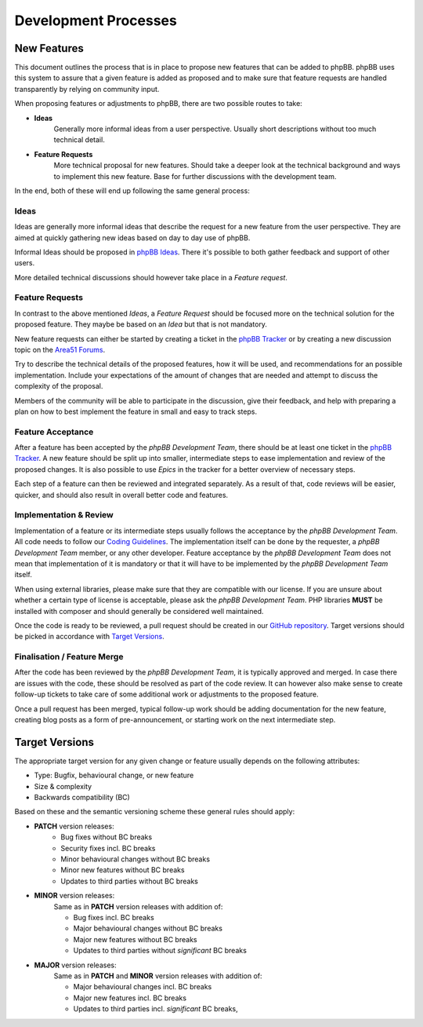 Development Processes
=====================

New Features
------------
This document outlines the process that is in place to propose new features that can be added to phpBB.
phpBB uses this system to assure that a given feature is added as proposed and to make sure that feature requests
are handled transparently by relying on community input.

When proposing features or adjustments to phpBB, there are two possible routes to take:

- **Ideas**
    Generally more informal ideas from a user perspective. Usually short descriptions without too much technical detail.

- **Feature Requests**
    More technical proposal for new features. Should take a deeper look at the technical background
    and ways to implement this new feature. Base for further discussions with the development team.

In the end, both of these will end up following the same general process:

.. image:: images/new_feature_process.svg

Ideas
^^^^^
Ideas are generally more informal ideas that describe the request for a new feature from the user perspective.
They are aimed at quickly gathering new ideas based on day to day use of phpBB.

Informal Ideas should be proposed in `phpBB Ideas <https://www.phpbb.com/community/ideas>`_.
There it's possible to both gather feedback and support of other users.

More detailed technical discussions should however take place in a *Feature request*.

Feature Requests
^^^^^^^^^^^^^^^^
In contrast to the above mentioned *Ideas*, a *Feature Request* should be focused more on the technical solution for
the proposed feature. They maybe be based on an *Idea* but that is not mandatory.

New feature requests can either be started by creating a ticket in the `phpBB Tracker <https://tracker.phpbb.com/>`_ or
by creating a new discussion topic on the `Area51 Forums <https://area51.phpbb.com/phpBB/>`_.

Try to describe the technical details of the proposed features, how it will be used, and recommendations for an possible
implementation. Include your expectations of the amount of changes that are needed and attempt to discuss the complexity
of the proposal.

Members of the community will be able to participate in the discussion, give their feedback, and help with preparing a
plan on how to best implement the feature in small and easy to track steps.

Feature Acceptance
^^^^^^^^^^^^^^^^^^
After a feature has been accepted by the *phpBB Development Team*, there should be at least one ticket in the
`phpBB Tracker <https://tracker.phpbb.com/>`_.
A new feature should be split up into smaller, intermediate steps to ease implementation and review of the proposed
changes. It is also possible to use *Epics* in the tracker for a better overview of necessary steps.

Each step of a feature can then be reviewed and integrated separately. As a result of that, code reviews will be easier,
quicker, and should also result in overall better code and features.

Implementation & Review
^^^^^^^^^^^^^^^^^^^^^^^
Implementation of a feature or its intermediate steps usually follows the acceptance by the *phpBB Development Team*.
All code needs to follow our `Coding Guidelines <coding_guidelines.html>`_. The implementation itself can be done by
the requester, a *phpBB Development Team* member, or any other developer. Feature acceptance by the
*phpBB Development Team* does not mean that implementation of it is mandatory or that it will have to be implemented
by the *phpBB Development Team* itself.

When using external libraries, please make sure that they are compatible with our license. If you are unsure about
whether a certain type of license is acceptable, please ask the *phpBB Development Team*.
PHP libraries **MUST** be installed with composer and should generally be considered well maintained.

Once the code is ready to be reviewed, a pull request should be created in our `GitHub repository <https://github.com/phpbb/phpbb/pulls>`_.
Target versions should be picked in accordance with `Target Versions`_.

Finalisation / Feature Merge
^^^^^^^^^^^^^^^^^^^^^^^^^^^^
After the code has been reviewed by the *phpBB Development Team*, it is typically approved and merged. In case there are
issues with the code, these should be resolved as part of the code review. It can however also make sense to create
follow-up tickets to take care of some additional work or adjustments to the proposed feature.

Once a pull request has been merged, typical follow-up work should be adding documentation for the new feature, creating
blog posts as a form of pre-announcement, or starting work on the next intermediate step.


Target Versions
---------------
The appropriate target version for any given change or feature usually depends on the following attributes:

- Type: Bugfix, behavioural change, or new feature
- Size & complexity
- Backwards compatibility (BC)

Based on these and the semantic versioning scheme these general rules should apply:

- **PATCH** version releases:
    - Bug fixes without BC breaks
    - Security fixes incl. BC breaks
    - Minor behavioural changes without BC breaks
    - Minor new features without BC breaks
    - Updates to third parties without BC breaks

- **MINOR** version releases:
    Same as in **PATCH** version releases with addition of:

    - Bug fixes incl. BC breaks
    - Major behavioural changes without BC breaks
    - Major new features without BC breaks
    - Updates to third parties without *significant* BC breaks

- **MAJOR** version releases:
    Same as in **PATCH** and **MINOR** version releases with addition of:

    - Major behavioural changes incl. BC breaks
    - Major new features incl. BC breaks
    - Updates to third parties incl. *significant* BC breaks,
